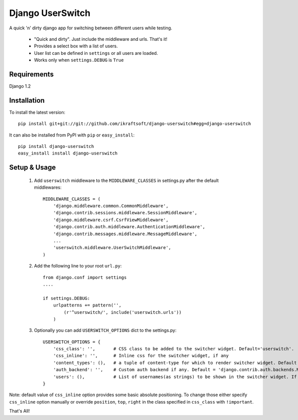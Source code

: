 Django UserSwitch
=================

A quick 'n' dirty django app for switching between different users while testing.

 - "Quick and dirty". Just include the middleware and urls. That's it!
 - Provides a select box with a list of users.
 - User list can be defined in ``settings`` or all users are loaded.
 - Works only when ``settings.DEBUG`` is ``True``

Requirements
------------

Django 1.2 

Installation
------------

To install the latest version:: 

    pip install git+git://git://github.com/ikraftsoft/django-userswitch#egg=django-userswitch

It can also be installed from PyPI with ``pip`` or ``easy_install``::

    pip install django-userswitch
    easy_install install django-userswitch

Setup & Usage
-------------


 1. Add ``userswitch`` middleware to the ``MIDDLEWARE_CLASSES`` in settings.py
    after the default middlewares::

  	MIDDLEWARE_CLASSES = (
	    'django.middleware.common.CommonMiddleware',
	    'django.contrib.sessions.middleware.SessionMiddleware',
	    'django.middleware.csrf.CsrfViewMiddleware',
	    'django.contrib.auth.middleware.AuthenticationMiddleware',
	    'django.contrib.messages.middleware.MessageMiddleware',
	    ...
	    'userswitch.middleware.UserSwitchMiddleware',
	)

 2. Add the following line to your root ``url.py``::

        from django.conf import settings
	....

	if settings.DEBUG:
	    urlpatterns += pattern('',
	        (r'^userswitch/', include('userswitch.urls'))
	    )


 3. Optionally you can add ``USERSWITCH_OPTIONS`` dict to the settings.py::
    
        USERSWITCH_OPTIONS = {
            'css_class': '',       # CSS class to be added to the switcher widget. Default='userswitch'.
            'css_inline': '',      # Inline css for the switcher widget, if any
            'content_types': (),   # a tuple of content-type for which to render switcher widget. Default = ('text/html', 'application/xhtml+xml')
            'auth_backend': '',    # Custom auth backend if any. Default = 'django.contrib.auth.backends.ModelBackend'
            'users': (),           # List of usernames(as strings) to be shown in the switcher widget. If its empty, all users are loaded.
        }


Note: default value of ``css_inline`` option provides some basic absolute 
positioning. To change those either specify ``css_inline`` option
manually or override ``position``, ``top``, ``right`` in the class
specified in ``css_class`` with ``!important``.
    

That's All!
